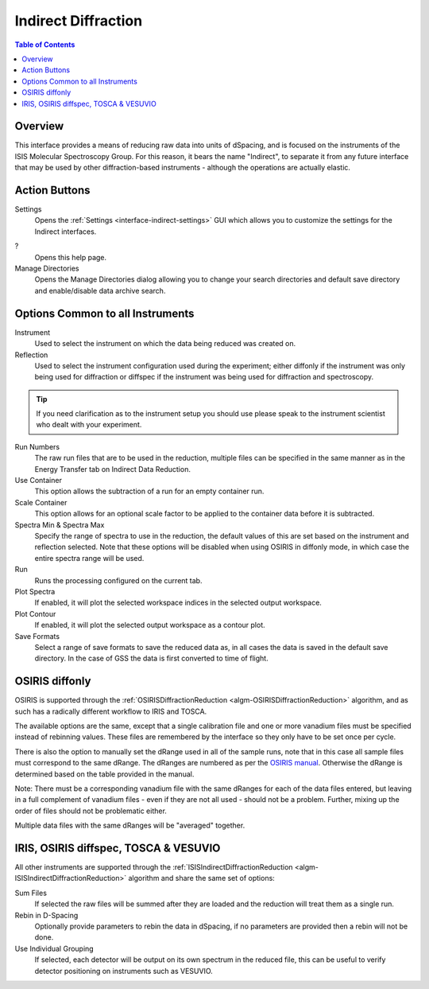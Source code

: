 Indirect Diffraction
====================

.. contents:: Table of Contents
  :local:

Overview
--------

.. interface:: Diffraction
  :align: right
  :width: 350

This interface provides a means of reducing raw data into units of dSpacing, and
is focused on the instruments of the ISIS Molecular Spectroscopy Group. For this
reason, it bears the name "Indirect", to separate it from any future interface
that may be used by other diffraction-based instruments - although the
operations are actually elastic.

Action Buttons
--------------

Settings
  Opens the :ref:`Settings <interface-indirect-settings>` GUI which allows you to
  customize the settings for the Indirect interfaces.

?
  Opens this help page.

Manage Directories
  Opens the Manage Directories dialog allowing you to change your search directories
  and default save directory and enable/disable data archive search.

Options Common to all Instruments
---------------------------------

Instrument
  Used to select the instrument on which the data being reduced was created on.

Reflection
  Used to select the instrument configuration used during the experiment; either
  diffonly if the instrument was only being used for diffraction or diffspec if
  the instrument was being used for diffraction and spectroscopy.

.. tip:: If you need clarification as to the instrument setup you should use
  please speak to the instrument scientist who dealt with your experiment.

Run Numbers
  The raw run files that are to be used in the reduction, multiple files can be
  specified in the same manner as in the Energy Transfer tab on Indirect Data
  Reduction.

Use Container
  This option allows the subtraction of a run for an empty container run.

Scale Container
  This option allows for an optional scale factor to be applied to the container
  data before it is subtracted.

Spectra Min & Spectra Max
  Specify the range of spectra to use in the reduction, the default values of
  this are set based on the instrument and reflection selected. Note that these
  options will be disabled when using OSIRIS in diffonly mode, in which case the
  entire spectra range will be used.

Run
  Runs the processing configured on the current tab.

Plot Spectra
  If enabled, it will plot the selected workspace indices in the selected output workspace.

Plot Contour
  If enabled, it will plot the selected output workspace as a contour plot.

Save Formats
  Select a range of save formats to save the reduced data as, in all cases the
  data is saved in the default save directory. In the case of GSS the data is
  first converted to time of flight.

OSIRIS diffonly
---------------

OSIRIS is supported through the :ref:`OSIRISDiffractionReduction
<algm-OSIRISDiffractionReduction>` algorithm, and as such has a radically
different workflow to IRIS and TOSCA.

The available options are the same, except that a single calibration file and
one or more vanadium files must be specified instead of rebinning values. These
files are remembered by the interface so they only have to be set once per cycle.

There is also the option to manually set the dRange used in all of the sample
runs, note that in this case all sample files must correspond to the same dRange.
The dRanges are numbered as per the `OSIRIS manual
<https://www.isis.stfc.ac.uk/Pages/osiris-user-guide.pdf>`_.
Otherwise the dRange is determined based on the table provided in the manual.

Note: There must be a corresponding vanadium file with the same dRanges for each
of the data files entered, but leaving in a full complement of vanadium files -
even if they are not all used - should not be a problem. Further, mixing up the
order of files should not be problematic either.

Multiple data files with the same dRanges will be "averaged" together.

.. interface:: Diffraction
  :widget: pageCalibration

IRIS, OSIRIS diffspec, TOSCA & VESUVIO
--------------------------------------

All other instruments are supported through the
:ref:`ISISIndirectDiffractionReduction <algm-ISISIndirectDiffractionReduction>`
algorithm and share the same set of options:

.. interface:: Diffraction
  :widget: pageDSpaceRebin

Sum Files
  If selected the raw files will be summed after they are loaded and the
  reduction will treat them as a single run.

Rebin in D-Spacing
  Optionally provide parameters to rebin the data in dSpacing, if no parameters
  are provided then a rebin will not be done.

Use Individual Grouping
  If selected, each detector will be output on its own spectrum in the reduced
  file, this can be useful to verify detector positioning on instruments such
  as VESUVIO.

.. categories:: Interfaces Indirect
